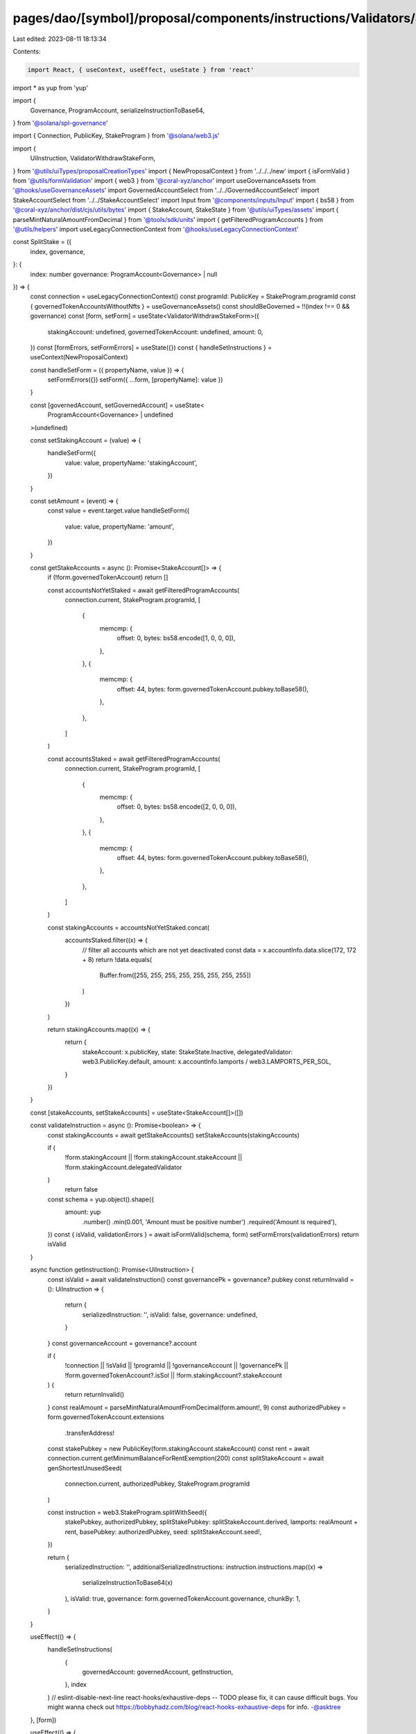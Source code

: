 pages/dao/[symbol]/proposal/components/instructions/Validators/SplitStake.tsx
=============================================================================

Last edited: 2023-08-11 18:13:34

Contents:

.. code-block:: tsx

    import React, { useContext, useEffect, useState } from 'react'
import * as yup from 'yup'

import {
  Governance,
  ProgramAccount,
  serializeInstructionToBase64,
} from '@solana/spl-governance'

import { Connection, PublicKey, StakeProgram } from '@solana/web3.js'

import {
  UiInstruction,
  ValidatorWithdrawStakeForm,
} from '@utils/uiTypes/proposalCreationTypes'
import { NewProposalContext } from '../../../new'
import { isFormValid } from '@utils/formValidation'
import { web3 } from '@coral-xyz/anchor'
import useGovernanceAssets from '@hooks/useGovernanceAssets'
import GovernedAccountSelect from '../../GovernedAccountSelect'
import StakeAccountSelect from '../../StakeAccountSelect'
import Input from '@components/inputs/Input'
import { bs58 } from '@coral-xyz/anchor/dist/cjs/utils/bytes'
import { StakeAccount, StakeState } from '@utils/uiTypes/assets'
import { parseMintNaturalAmountFromDecimal } from '@tools/sdk/units'
import { getFilteredProgramAccounts } from '@utils/helpers'
import useLegacyConnectionContext from '@hooks/useLegacyConnectionContext'

const SplitStake = ({
  index,
  governance,
}: {
  index: number
  governance: ProgramAccount<Governance> | null
}) => {
  const connection = useLegacyConnectionContext()
  const programId: PublicKey = StakeProgram.programId
  const { governedTokenAccountsWithoutNfts } = useGovernanceAssets()
  const shouldBeGoverned = !!(index !== 0 && governance)
  const [form, setForm] = useState<ValidatorWithdrawStakeForm>({
    stakingAccount: undefined,
    governedTokenAccount: undefined,
    amount: 0,
  })
  const [formErrors, setFormErrors] = useState({})
  const { handleSetInstructions } = useContext(NewProposalContext)

  const handleSetForm = ({ propertyName, value }) => {
    setFormErrors({})
    setForm({ ...form, [propertyName]: value })
  }

  const [governedAccount, setGovernedAccount] = useState<
    ProgramAccount<Governance> | undefined
  >(undefined)

  const setStakingAccount = (value) => {
    handleSetForm({
      value: value,
      propertyName: 'stakingAccount',
    })
  }

  const setAmount = (event) => {
    const value = event.target.value
    handleSetForm({
      value: value,
      propertyName: 'amount',
    })
  }

  const getStakeAccounts = async (): Promise<StakeAccount[]> => {
    if (!form.governedTokenAccount) return []

    const accountsNotYetStaked = await getFilteredProgramAccounts(
      connection.current,
      StakeProgram.programId,
      [
        {
          memcmp: {
            offset: 0,
            bytes: bs58.encode([1, 0, 0, 0]),
          },
        },
        {
          memcmp: {
            offset: 44,
            bytes: form.governedTokenAccount.pubkey.toBase58(),
          },
        },
      ]
    )

    const accountsStaked = await getFilteredProgramAccounts(
      connection.current,
      StakeProgram.programId,
      [
        {
          memcmp: {
            offset: 0,
            bytes: bs58.encode([2, 0, 0, 0]),
          },
        },
        {
          memcmp: {
            offset: 44,
            bytes: form.governedTokenAccount.pubkey.toBase58(),
          },
        },
      ]
    )

    const stakingAccounts = accountsNotYetStaked.concat(
      accountsStaked.filter((x) => {
        // filter all accounts which are not yet deactivated
        const data = x.accountInfo.data.slice(172, 172 + 8)
        return !data.equals(
          Buffer.from([255, 255, 255, 255, 255, 255, 255, 255])
        )
      })
    )

    return stakingAccounts.map((x) => {
      return {
        stakeAccount: x.publicKey,
        state: StakeState.Inactive,
        delegatedValidator: web3.PublicKey.default,
        amount: x.accountInfo.lamports / web3.LAMPORTS_PER_SOL,
      }
    })
  }

  const [stakeAccounts, setStakeAccounts] = useState<StakeAccount[]>([])

  const validateInstruction = async (): Promise<boolean> => {
    const stakingAccounts = await getStakeAccounts()
    setStakeAccounts(stakingAccounts)

    if (
      !form.stakingAccount ||
      !form.stakingAccount.stakeAccount ||
      !form.stakingAccount.delegatedValidator
    )
      return false

    const schema = yup.object().shape({
      amount: yup
        .number()
        .min(0.001, 'Amount must be positive number')
        .required('Amount is required'),
    })
    const { isValid, validationErrors } = await isFormValid(schema, form)
    setFormErrors(validationErrors)
    return isValid
  }

  async function getInstruction(): Promise<UiInstruction> {
    const isValid = await validateInstruction()
    const governancePk = governance?.pubkey
    const returnInvalid = (): UiInstruction => {
      return {
        serializedInstruction: '',
        isValid: false,
        governance: undefined,
      }
    }
    const governanceAccount = governance?.account

    if (
      !connection ||
      !isValid ||
      !programId ||
      !governanceAccount ||
      !governancePk ||
      !form.governedTokenAccount?.isSol ||
      !form.stakingAccount?.stakeAccount
    ) {
      return returnInvalid()
    }
    const realAmount = parseMintNaturalAmountFromDecimal(form.amount!, 9)
    const authorizedPubkey = form.governedTokenAccount.extensions
      .transferAddress!
    const stakePubkey = new PublicKey(form.stakingAccount.stakeAccount)
    const rent = await connection.current.getMinimumBalanceForRentExemption(200)
    const splitStakeAccount = await genShortestUnusedSeed(
      connection.current,
      authorizedPubkey,
      StakeProgram.programId
    )

    const instruction = web3.StakeProgram.splitWithSeed({
      stakePubkey,
      authorizedPubkey,
      splitStakePubkey: splitStakeAccount.derived,
      lamports: realAmount + rent,
      basePubkey: authorizedPubkey,
      seed: splitStakeAccount.seed!,
    })

    return {
      serializedInstruction: '',
      additionalSerializedInstructions: instruction.instructions.map((x) =>
        serializeInstructionToBase64(x)
      ),
      isValid: true,
      governance: form.governedTokenAccount.governance,
      chunkBy: 1,
    }
  }

  useEffect(() => {
    handleSetInstructions(
      {
        governedAccount: governedAccount,
        getInstruction,
      },
      index
    )
    // eslint-disable-next-line react-hooks/exhaustive-deps -- TODO please fix, it can cause difficult bugs. You might wanna check out https://bobbyhadz.com/blog/react-hooks-exhaustive-deps for info. -@asktree
  }, [form])

  useEffect(() => {
    handleSetInstructions(
      { governedAccount: governedAccount, getInstruction },
      index
    )
    // eslint-disable-next-line react-hooks/exhaustive-deps -- TODO please fix, it can cause difficult bugs. You might wanna check out https://bobbyhadz.com/blog/react-hooks-exhaustive-deps for info. -@asktree
  }, [form])
  useEffect(() => {
    setGovernedAccount(form.governedTokenAccount?.governance)
    if (form.governedTokenAccount) {
      getStakeAccounts().then((x) => setStakeAccounts(x))
    }
    // eslint-disable-next-line react-hooks/exhaustive-deps -- TODO please fix, it can cause difficult bugs. You might wanna check out https://bobbyhadz.com/blog/react-hooks-exhaustive-deps for info. -@asktree
  }, [form.governedTokenAccount])

  return (
    <>
      <GovernedAccountSelect
        label="Treasury account"
        governedAccounts={governedTokenAccountsWithoutNfts.filter(
          (x) => x.isSol
        )}
        onChange={(value) => {
          handleSetForm({ value, propertyName: 'governedTokenAccount' })
        }}
        value={form.governedTokenAccount}
        error={formErrors['governedTokenAccount']}
        shouldBeGoverned={shouldBeGoverned}
        governance={governance}
        type="token"
      ></GovernedAccountSelect>
      <StakeAccountSelect
        label="Staking Account"
        stakeAccounts={stakeAccounts}
        value={form.stakingAccount}
        error={formErrors['stakingAccount']}
        onChange={setStakingAccount}
      />
      <Input
        label="Split Amount"
        value={form.amount}
        error={formErrors['amount']}
        type="number"
        onChange={setAmount}
      />
    </>
  )
}

const genShortestUnusedSeed = async (
  connection: Connection,
  basePubkey: PublicKey,
  programId: PublicKey
) => {
  const MAX_SEED_LEN = 32
  const ASCII_MAX = 127
  let len = 1
  // find the smallest available seed to optimize for small tx size
  while (len <= MAX_SEED_LEN) {
    const codes = new Array(len).fill(0)
    while (!codes.every((c) => c === ASCII_MAX)) {
      // check current seed unused
      const seed = String.fromCharCode(...codes)
      // eslint-disable-next-line no-await-in-loop
      const derived = await PublicKey.createWithSeed(
        basePubkey,
        seed,
        programId
      )
      // eslint-disable-next-line no-await-in-loop
      const balance = await connection.getBalance(derived)
      if (balance === 0) {
        return {
          base: basePubkey,
          derived,
          seed,
        }
      }
      // current seed used, increment code
      codes[codes.length - 1]++
      for (let i = codes.length - 1; i > 0; i--) {
        const prevI = i - 1
        if (codes[i] > ASCII_MAX) {
          codes[i] = 0
          codes[prevI]++
        }
      }
    }
    // all seeds of current len are used
    len++
  }
  throw new Error('No unused seeds found')
}

export default SplitStake


